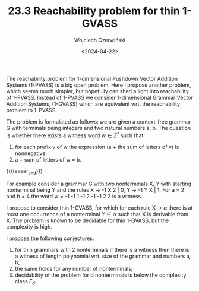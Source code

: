 #+TITLE: 23.3 Reachability problem for thin 1-GVASS
#+AUTHOR: Wojciech Czerwiński
#+EMAIL: wczerwin@mimuw.edu.pl
#+DATE: <2024-04-22>
#+LAYOUT: post
#+TAGS: reachability, vass, pushdown

The reachability problem for 1-dimensional Pushdown Vector Addition Systems
(1-PVASS) is a big open problem. Here I propose another problem, which seems
much simpler, but hopefully can shed a light into reachability of
1-PVASS. Instead of 1-PVASS we consider 1-dimensional Grammar Vector Addition
Systems, (1-GVASS) which are equivalent wrt. the reachability problem to
1-PVASS.

The problem is formulated as follows: we are given a context-free grammar G with terminals being
integers and two natural numbers a, b. The question is whether there exists a witness word \(w \in Z^*\)
such that:

1. for each prefix v of w the expression (a + the sum of letters of v) is nonnegative;
2. a + sum of letters of w = b.

{{{teaser_end}}}

For example consider a grammar G with two nonterminals X, Y with starting nonterminal being Y
and the rules X → -1 X 2 | 0, Y → -1 Y X | 1. For a = 2 and b = 4 the word w = -1 -1 1 -1 2 -1 -1 2 2
is a witness.

I propose to consider thin 1-GVASS, for which for each rule X → \(\alpha\) there is at most one occurrence
of a nonterminal \(Y \in \alpha\) such that X is derivable from X. The problem is known to be decidable for
thin 1-GVASS, but the complexity is high.

I propose the following conjectures:

1. for thin grammars with 2 nonterminals if there is a witness then there is a
   witness of length polynomial wrt. size of the grammar and numbers a, b;
2. the same holds for any number of nonterminals;
3. decidability of the problem for d nonterminals is below the complexity class \(F_d\).
